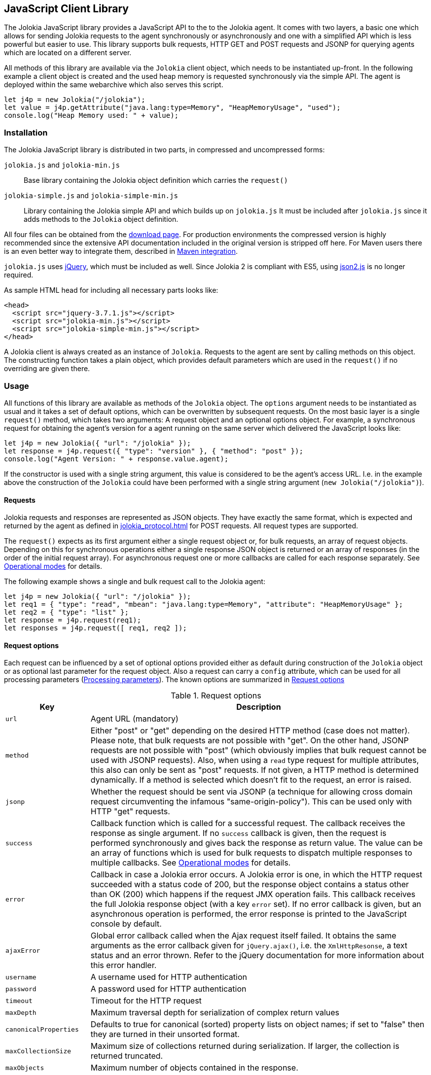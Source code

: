 ////
  Copyright 2009-2023 Roland Huss

  Licensed under the Apache License, Version 2.0 (the "License");
  you may not use this file except in compliance with the License.
  You may obtain a copy of the License at

        http://www.apache.org/licenses/LICENSE-2.0

  Unless required by applicable law or agreed to in writing, software
  distributed under the License is distributed on an "AS IS" BASIS,
  WITHOUT WARRANTIES OR CONDITIONS OF ANY KIND, either express or implied.
  See the License for the specific language governing permissions and
  limitations under the License.
////
[#client-javascript]
== JavaScript Client Library

The Jolokia JavaScript library provides a JavaScript API to the
to the Jolokia agent. It comes with two layers, a
basic one which allows for sending Jolokia requests to the agent
synchronously or asynchronously and one with a simplified API
which is less powerful but easier to use. This library supports
bulk requests, HTTP GET and POST requests and JSONP for querying
agents which are located on a different server.

All methods of this library are available via the
`Jolokia` client object, which needs to be
instantiated up-front. In the following example a client object is
created and the used heap memory is requested synchronously via
the simple API. The agent is deployed within the same webarchive
which also serves this script.

[,javascript]
----
let j4p = new Jolokia("/jolokia");
let value = j4p.getAttribute("java.lang:type=Memory", "HeapMemoryUsage", "used");
console.log("Heap Memory used: " + value);
----

[#js-installation]
=== Installation

The Jolokia JavaScript library is distributed in two parts, in
compressed and uncompressed forms:

`jolokia.js` and `jolokia-min.js`:: Base library containing the Jolokia object definition
which carries the `request()`
`jolokia-simple.js` and `jolokia-simple-min.js`:: Library containing the Jolokia simple API and which builds
up on `jolokia.js` It must be included
after `jolokia.js` since it adds methods
to the `Jolokia` object definition.

All four files can be obtained from the
link:/download.html[download page].
For production environments the compressed version
is highly recommended since the extensive API documentation
included in the original version is stripped off here. For Maven
users there is an even better way to integrate them, described in
<<js-maven>>.

`jolokia.js` uses
https://www.jquery.com[jQuery,role=externalLink], which must be
included as well. Since Jolokia 2 is compliant with ES5, using https://github.com/douglascrockford/JSON-js[json2.js,role=externalLink] is no longer required.

As sample HTML head for including all necessary parts looks like:

[,html]
----
<head>
  <script src="jquery-3.7.1.js"></script>
  <script src="jolokia-min.js"></script>
  <script src="jolokia-simple-min.js"></script>
</head>
----

A Jolokia client is always created as an instance of
`Jolokia`. Requests to the agent are sent
by calling methods on this object. The constructing function
takes a plain object, which provides default parameters which
are used in the `request()` if no
overriding are given there.

[#js-request]
=== Usage

All functions of this library are available as methods of the
`Jolokia` object. The `options` argument needs to be
instantiated as usual and it takes a set of default options, which
can be overwritten by subsequent requests. On the most basic
layer is a single `request()` method,
which takes two arguments: A request object and an optional
options object. For example, a synchronous request for obtaining
the agent's version for a agent running on the same server which
delivered the JavaScript looks like:

[,javascript]
----
let j4p = new Jolokia({ "url": "/jolokia" });
let response = j4p.request({ "type": "version" }, { "method": "post" });
console.log("Agent Version: " + response.value.agent);
----

If the constructor is used with a single string argument, this
value is considered to be the agent's access URL. I.e. in the
example above the construction of the
`Jolokia` could have been performed with a
single string argument (`new Jolokia("/jolokia")`).

[#js-request-format]
==== Requests

Jolokia requests and responses are represented as JSON
objects. They have exactly the same format, which is expected
and returned by the agent as defined in
xref:jolokia_protocol.adoc[] for POST requests. All request types are
supported.

The `request()` expects as its first
argument either a single request object or, for bulk requests,
an array of request objects. Depending on this for synchronous
operations either a single response JSON object is returned or
an array of responses (in the order of the initial request
array). For asynchronous request one or more callbacks are
called for each response separately. See
<<js-request-sync-async>> for details.

The following example shows a single and bulk request call to
the Jolokia agent:

[,javascript]
----
let j4p = new Jolokia({ "url": "/jolokia" });
let req1 = { "type": "read", "mbean": "java.lang:type=Memory", "attribute": "HeapMemoryUsage" };
let req2 = { "type": "list" };
let response = j4p.request(req1);
let responses = j4p.request([ req1, req2 ]);
----

[#js-request-options]
==== Request options

Each request can be influenced by a set of optional options
provided either as default during construction of the
`Jolokia` object or as optional last
parameter for the request object. Also a request can carry a
`config` attribute, which can be used for all
processing parameters (xref:jolokia_protocol.adoc#processing-parameters[Processing parameters]).
The known options are summarized in <<js-request-options-table>>

[#js-request-options-table]
.Request options
[cols="20,~"]
|===
|Key|Description

|`url`
|Agent URL (mandatory)

|`method`
|Either "post" or "get" depending on the desired HTTP method
(case does not matter).  Please note, that bulk requests are
not possible with "get". On the other hand, JSONP requests
are not possible with "post" (which obviously implies that
bulk request cannot be used with JSONP requests). Also, when
using a `read` type request for multiple
attributes, this also can only be sent as "post"
requests. If not given, a HTTP method is determined
dynamically. If a method is selected which doesn't fit to the
request, an error is raised.

|`jsonp`
|Whether the request should be sent via JSONP (a technique
for allowing cross domain request circumventing the infamous
"same-origin-policy"). This can be used only with HTTP "get"
requests.

|`success`
|Callback function which is called for a successful
request. The callback receives the response as single
argument. If no `success` callback is given, then
the request is performed synchronously and gives back the
response as return value. The value can be an array of
functions which is used for bulk requests to dispatch
multiple responses to multiple callbacks. See
<<js-request-sync-async>> for details.

|`error`
|Callback in case a Jolokia error occurs. A Jolokia error is
one, in which the HTTP request succeeded with a status code
of 200, but the response object contains a status other than
OK (200) which happens if the request JMX operation
fails. This callback receives the full Jolokia response
object (with a key `error` set). If no error
callback is given, but an asynchronous operation is
performed, the error response is printed to the JavaScript
console by default.

|`ajaxError`
|Global error callback called when the Ajax request itself
failed. It obtains the same arguments as the error callback
given for `jQuery.ajax()`, i.e. the
`XmlHttpResonse`, a text status and an
error thrown. Refer to the jQuery documentation for more
information about this error handler.

|`username`
|A username used for HTTP authentication

|`password`
|A password used for HTTP authentication

|`timeout`
|Timeout for the HTTP request

|`maxDepth`
|Maximum traversal depth for serialization of complex return values

|`canonicalProperties`
|Defaults to true for canonical (sorted) property lists on object names; if set to "false" then they are turned in their unsorted format.

|`maxCollectionSize`
|Maximum size of collections returned during serialization.
If larger, the collection is returned truncated.

|`maxObjects`
|Maximum number of objects contained in the response.

|`ignoreErrors`
|If set to "true", errors during JMX operations and JSON
serialization are ignored. Otherwise if a single
deserialization fails, the whole request returns with an
error. This works only for certain operations like pattern
reads.

|`serializeException`
|If true then in case of an error, the exception itself is returned in
it JSON representation under the key `error_value`
in the response object.

|`includeStackTrace`
|By default, a stacktrace is returned with every error (key: `stacktrace`)
This can be ommitted by setting the value of this option to false.

|`ifModifiedSince`
|The `LIST` operations provides an
optimization in that it remembers, when the set of
registered MBeans has been changes last. If a timestamp
(in epoch seconds) is provided with this parameter, then
the LIST operation returns an empty response
(i.e. `value` is null) and a
`status` code of 304 (Not Modified) if
the MBeans haven't changed. If you use the request
scheduler (<<js-request-options-table>>)
then this feature can be used to get the callbacks called
only if a value is returned. For the normal request, the
error callback is called which must check the status itself.
|===

[#js-request-sync-async]
==== Operational modes

Requests can be send either synchronously or asynchronously via
Ajax. If a `success` callback is given in the
request options, the request is performed asynchronously via an
Ajax HTTP request. The callback gets these arguments: a Jolokia JSON
response object (see xref:jolokia_protocol.adoc#request-response[Requests and Responses]) and an
integer index indicating for which response this callback is being
called. For bulk requests, this index corresponds to the array
index of the request which lead to this response. The value of
this option can be an array of callback functions which are
called in a round robin fashion when multiple responses are
received in case of bulk requests. These callbacks are called
only when the returned Jolokia response has a status code of
`200`, otherwise the callback(s) given with
the `error` option are consulted. If no error
callback is given, the error is printed on the console by
default. As for success callbacks, error callbacks receive the
Jolokia error response as a JSON object.

The following example shows asynchronous requests for a single
Jolokia request as well as for bulk request with multiple
callbacks.

[,javascript]
----
let j4p = new Jolokia("/jolokia");

// Single request with a single success callback
j4p.request(
  {
    "type": "read",
    "mbean": "java.lang:type=Memory",
    "attribute": "HeapMemoryUsage"
  },
  {
    "success": function(response) {
      if (response.value.used / response.value.max > 0.9) {
        alert("90% of heap memory exceeded");
      }
    },
    "error": function(response) {
      alert("Jolokia request failed: " + response.error);
    }
  }
);

// Bulk request with multiple callbacks
j4p.request(
  [
    {
      "type": "read",
      "mbean": "java.lang:type=Threading",
      "attribute": "ThreadCount"
    },
    {
      "type": "read",
      "mbean": "java.lang:type=Runtime",
      "attribute": [ "VmName", "VmVendor" ]
    }
  ],
  {
    "success": [
      function(response) {
        console.log("Number of threads: " + response.value);
      },
      function(response) {
        console.log("JVM: " + response.value.VmName + " -- " + response.value.VmVendor);
      }
    ],
    "error": function(response) {
      alert("Jolokia request failed: " + response.error);
    }
  }
);
----

Both callbacks, `success` and
`error`, are only called when the Ajax
request succeeds. In case of an error on the HTTP level, the
callback `ajaxError` is called with the
`XMLHttpRequest`, a
`textStatus` and an optional exception
object. It has the same signature as the underlying
`error` callback of the
`jQuery.ajax()` call. (See the
https://api.jquery.com/jQuery.ajax/[jQuery documentation,role=externalLink]
for details).

The Jolokia agent also supports
https://en.wikipedia.org/wiki/JSONP[JSONP,role=externalLink] requests
for cases where the Jolokia agent is served on a different server or port
than the JavaScript client. By default, such access is forbidden by the so called
_same-origin-policy_. To switch on JSONP, the
option `jsonp` should be set to
`"true"`.

As explained in xref:jolokia_protocol.adoc#request-response[Requests and Responses] the Jolokia
agent supports two HTTP methods, `GET` and
`POST`. `POST` is more
powerful since it supports more features. e.g. bulk requests and
JMX proxy requests are only possible with POST. By default, the
Jolokia JavaScript library selects an HTTP method automatically,
which is `GET` for simple cases and `POST`
for more sophisticated requests. The HTTP method can be
overridden by setting the option `method` to
`"get"` or `"post"`.

There are some limitations in choosing the HTTP method depending
on the request and other options given:

* Bulk requests (i.e. an array of multiple requests) can only be
used with `POST`.
* `READ` requests for multiple attributes
(i.e. the `attribute` request parameter is
an array of string values) can only be used with
`POST`.
* The JMX proxy mode (see xref:proxy_mode.adoc[]) can only be used
with `POST`.
* JSONP can only be used with `GET` and only
in asynchronous mode (i.e. a `success`
callback must be given). This is a limitation of the JSONP
technique itself.

The restrictions above imply, that JSONP can only be used for
single, simple requests and not for JMX proxy calls.

[#js-simple]
=== Simple API

Building upon the basic
`Jolokia.request()` method, a simplified
access API is available. It is contained in
`jolokia-simple.js` which must be included after
`jolokia.js`. This API provides dedicated
method for the various request types and supports all options as
described in <<js-request-options-table>>. There
is one notable difference for asynchronous callbacks and
synchronous return values though: In case of a successful call,
the callback is fed with the response's
`value` object, not the full response
(i.e. `response.value`). Similar, for synchronous
operations the value itself is returned. In case of an error,
either an `error` callback is called with the
full response object or an `Error` is
thrown for synchronous operations.

`getAttribute(mbean, attribute, path, opts)`:: This method returns the value of an JMX attribute
`attribute` of an MBean `mbean`. A path
can be optionally given, and the optional request options are
given as last argument(s). The return value for synchronous
operations are the attribute's value, for asynchronous
operations (i.e. `opts.success != null`) it is
`null`. See xref:protocol/read.adoc[Reading attributes (read)] for
details.
+
For example, the following method call can be used
to synchronously fetch the current heap memory usage:
+
[,javascript]
----
let memoryUsed = j4p.getAttribute("java.lang:type=Memory", "HeapMemoryUsage", "used");
----

`setAttribute(mbean, attribute, value, path, opts)`:: For setting an JMX attribute, this method takes the MBean's
name `mbean`, the attribute
`attribute` and the value to set as
`value`. The optional `path` is the
_inner path_ of the attribute on which
to set the value (see xref:protocol/write.adoc[Writing attributes (write)] for
details). The old value of the attribute is returned or
given to a `success` callback.
+
To enable verbose mode in the memory-handling beans, use
+
[,javascript]
----
let gsLoggingWasOn = j4p.setAttribute("java.lang:type=Memory", "Verbose", true);
----

`execute(mbean, operation, arg1, arg2, ..., opts)`:: With this method, a JMX operation can be executed on the
MBean `mbean`. Beside the operation's name
`operation`, one or more arguments can be given
depending on the signature of the JMX operation. The
return value is the return value of the operation. See
xref:protocol/exec.adoc[Executing JMX operations (exec)] for details.
+
The following exampled asynchronously fetches a thread dump
as a JSON object and logs it into the console:
+
[,javascript]
----
j4p.execute("java.lang:type=Threading", "dumpAllThreads(boolean,boolean)", true, true, {
  "success": function(value) {
    console.log(JSON.stringify(value));
  }
});
----

`search(mBeanPattern, opts)`:: Searches for one or more MBeans whose object names fit the
pattern `mBeanPattern`. The return value is a list
of strings with the matching MBean names or `null`
if none is found. See xref:protocol/search.adoc[Searching MBeans (search)] for details.
+
The following example looks up all application servers
available in all domains:
+
[,javascript]
----
let servletNames = j4p.search("*:j2eeType=Servlet,*");
----

`list(path, opts)`:: For getting meta information about registered MBeans,
the `list` command can be used. The
optional `path` points into this meta
information for retrieving partial information. The format
of the return value is described in detail in
xref:protocol/list.adoc[Listing MBeans (list)].
+
This example fetches only the meta information for the
attributes of the
`java.lang:type=OperatingSystem` MBean:
+
[,javascript]
----
let attributesMeta = j4p.list("java.lang/type=OperatingSystem/attr");
----

`version(opts)`:: The `version` method returns the
agent's version, the protocol version, and possibly some
additional server-specific information. See
xref:protocol/version.adoc[Getting the agent version (version)] for more information about this
method.
+
A sample return value for an Apache Tomcat server looks like:
+
[,json,subs="attributes,verbatim"]
----
{
  "agent": "{jolokia-version}",
  "protocol": "7.2",
  "details": {
    "agent_version": "2.0.0-SNAPSHOT",
    "agent_id": "192.168.0.221-72527-6baa8838-servlet",
    "server_product": "tomcat",
    "server_vendor": "Apache",
    "server_version": "10.1.16",
    "secured": true,
    "url": "http://192.168.0.221:8080/jolokia"
  },
  "id": "192.168.0.221-72527-6baa8838-servlet",
  "config": {
    ...
  },
  "info": {
    "proxy": {},
    "jmx": {}
  }
}
----

[#js-poller]
=== Request scheduler

A `Jolokia` object can be also used for
periodically sending requests to the agent. Therefore requests
can be registered to the client object, and a poller can be
started and stopped. All registered requests are send at once
with a single bulk request so this is a quite efficient method for
periodically polling multiple values.

Here is a simple example, which queries the heap memory usage
every 10 seconds and prints out the used memory on the console:

[,javascript]
----
let j4p = new Jolokia("/jolokia")
handle = j4p.register(function(resp) {
  console.log("HeapMemory used: " + resp.value);
},
{
  "type": "read",
  "mbean": "java.lang:type=Memory",
  "attribute": "HeapMemoryUsage", "path": "used"
});

j4p.start(10000);
----

`handle = j4p.register(callback, request, request,....)`:: This method registers one or more request for being
periodically fetched. `callback` can be either a
function or an object.
+
If a function is given or an object with an attribute
`callback` holding a function, then this
function is called with all responses received as
argument, regardless whether the individual response
indicates a success or error state.
+
If the first argument is an object with two callback
attributes `success` and `error`,
these functions are called for _each_ response
separately, depending whether the response indicates
success or an error state. If multiple requests have been
registered along with this callback object, the callback
is called multiple times, one for each request in the same
order as the request are given.  As second argument, the
handle which is returned by this method is given and as
third argument the index within the list of requests.
+
If the first argument is an object, an additional
`config` attribute with processing
parameters can be given which is used as default for the
registered requests. Requests with a
`config` section take precedence.
+
Furthermore, if a `onlyIfModified:
true` exists in the callback object, then the
`success` and `error`
callbacks are called only if the result changed on the
server side. Currently, this is supported for the
`list` operation only in which case the
callback is only called when MBean has been registered or
deregistered since the last call of the scheduler. If a
single `callback` function is used
which gets all responses for a job at once, then this
function is called only with the responses, which carry a
value. If none of the registered requests produced a
response with value (i.e. the server decided that there
was no update for any request), then a call to the callback function is
skipped completely.
+
`register()` returns a handle which can be used
later for unregistering these requests.
+
In the following example two requests are registered along
with a single callback function, which takes two responses
as arguments:
+
[,javascript]
----
handle = j4p.register(function(resp1, resp2) {
  console.log("HeapMemory used: " + resp1.value);
  console.log("ThreadCount: " + resp2.value);
},
{
  "type": "read",
  "mbean": "java.lang:type=Memory",
  "attribute": "HeapMemoryUsage",
  "path": "used"
},
{
  "type": "read",
  "mbean": "java.lang:type=Threading",
  "attribute": "ThreadCount"
});
----
+
In the next example, a dedicated `success`
and `error` callback are provided, which are
called individually for each request (in the given
order):
+
[,javascript]
----
j4p.register(
  {
    "success": function(resp) {
      console.log("MBean: " + resp.mbean + ", attr: " + resp.attribute + ", value: " + resp.value);
    },
    "error": function(resp) {
      console.log("Error: " + resp.error_text);
    },
    config: {
      "serializeException": true
    },
    "onlyIfModified": true
  },
  {
    "type": "list",
    "config": {
      "maxDepth": 2
    }
  },
  {
    "type": "read",
    "mbean": "java.lang:type=Threading",
    "attribute": "ThreadCount",
    "config": {
      "ignoreErrors": true
    }
  },
  {
    "type": "read",
    "mbean": "bla.blu:type=foo",
    "attribute": "blubber"
  }
);
----

`j4p.unregister(handle)`:: Unregister one or more requests registered with
`handle` so that they are no longer polled
with the scheduler.

`j4p.jobs()`:: Return an array of handles for all registered jobs. This array can be freely manipulated, its a copy of
the handle list.

`j4p.start(period)`:: Startup the scheduler for requeting the agent every
`period` milliseconds. If the scheduler is
already running, it adapts its scheduling period according
to the given argument. If no `period` is given,
the period provided during construction time (with the
option `fetchInterval`) is used. The default
value is 30 seconds.

`j4p.stop()`:: Stop the scheduler. If the scheduler is not running,
nothing happens. The scheduler can be restarted after it
has been stopped.

`j4p.isRunning()`:: Checks whether the scheduler is running. Returns
`true` if this is the case, `false`
otherwise.

// [#js-cubism]
// === Jolokia as a Cubism Source
//
// https://square.github.com/cubism/[Cubism] is a JavaScript library for
// plotting time-series data and is based on
// https://d3js.org/[d3.js]. Jolokia comes with a plugin for Cubism and
// can act as a data source. The usage is quite simple: After
// creating a Jolokia Cubism source, one or more JSON request can
// be registered, which are queried periodically. No matter how
// many requests are registered, only a single HTTP request is sent
// to the server after each period. Cubism is then responsible for
// plotting the data.
//
// <<fig-jolokia-cubism-example>>  shows a sample for a memory plot. More examples can
// be found on this link:../../client/javascript-cubism.html[page].
//
// [#fig-jolokia-cubism-example]
// .Horizon Chart for Heap-Memory Usage
// image::jolokia-cubism-memory-horizon.png[]
//
// `jolokia-cubism.js` can be downloaded from
// the link:/download.html[downlad page] and also
// comes with a minified version. As dependencies it requires
// link:/download.html[jolokia.js],
// https://www.jquery.com[JQuery],
// https://square.github.com/cubism/[Cubism] and
// https://d3js.org/[d3.js]. `jolokia-cubism.js`
// registers itself as an
// https://requirejs.org/docs/whyamd.html[AMD] module
// if running within an AMD environment.
//
// In order to use Jolokia with Cubism, you first need to create a
// Cubism https://github.com/square/cubism/wiki/Context[context]. Next use
// `context.jolokia()` for creating a connection to the
// Jolokia agent.
//
// [,javascript]
// ----
// let context = cubism.context();
//
// // Create a source for Jolokia metrics pointing to the agent
// // at 'http://jolokia.org/jolokia'
// let jolokia = context.jolokia("http://jolokia.org/jolokia");
// ----
//
// The method `context.jolokia()` can take various
// kind of arguments:
//
// * A single string as in the example above is used as the
// agent's URL. Additionally, options as key-value pairs can be
// given as an additional argument. The possible keys are
// described in <<js-request-options-table>>. If
// the URL is omitted, but only an option object is provided,
// then this object must also contain a key `url`
// for specifying the agent URL.
// * Alternatively, an already instantiated Jolokia object can be
// provided as single argument, which then is used for all
// communications to the server.
//
// From this source object, a
// https://github.com/square/cubism/wiki/Metric[metric]
// object can be easily created. This metric object embraces one
// or more Jolokia requests which are send to the server
// periodically. The response(s) are then used for calculating a
// single numerical value which gets plotted. For example:
//
// [,javascript]
// ----
// // Read periodically the Heap-Memory use and take 'HeapMemory Usage' as name/label.
// let metricMem = jolokia.metric({
//   "type": "read",
//   "mbean": "java.lang:type=Memory",
//   "attribute": "HeapMemoryUsage",
//   "path": "used"
// },
// "HeapMemory Usage");
//
// // Example for a callback function for evaluating responses
// // dynamically. In this case, the first
// // argument is a function, which gets feed with all response objects
// // (one in this case). The requests objects are given next, and an
// // options object as last argument.
// let metricReq = jolokia.metric(
//   function (resp) {
//       let attrs = resp.value;
//       let sum = 0;
//     for (let key in attrs) {
//       sum += attrs[key].requestCount;
//     }
//     return sum;
//   },
//   {
//     "type": "read",
//     "mbean": "Catalina:j2eeType=Servlet,*",
//     "attribute": "requestCount"
//   },
//   {
//     "name": "All",
//     "delta": 101000
//   }
// );
// ----
//
// `metric()` is a factory method which can be
// called in various ways.
//
// * If the first argument is a Jolokia request object (i.e. not
// a function), this request is used for sending requests
// periodically.
// * If the first argument is a function, this function is used
// for calculating the numeric value to be plotted. The rest of
// the arguments can be one or more request objects, which are
// registered and their responses are put as arguments to the
// given callback function.
// * The last argument, if an object but not a Jolokia request
// (i.e. there is no `type` key), is
// taken as an option object which is described below.
// * Finally, if the last argument is a pure string, then this
// string is used as name for the chart.
//
// An object which can be given as last argument is used for fine
// tuning the metrics:
// `name`:: Name used in charts. The name can also be given
// alternatively as a string directly as last argument (but
// then without any other options)
// `delta`:: Delta value in milliseconds for creating delta (velocity)
// charts. This is done by taking the value measured
// that many milliseconds ago and substract them from each other.
// `keepDelay`:: How many milliseconds before the oldest shown value should be
// kept in memory, which e.g. is necessary for delta
// charts. When `delta` is given, this
// value is implicitly set.
//
// One or more metric objects can now be converted to charts and
// added to a website with `d3.js`. This is done
// in the usual cubism way as described here. In our example, in
// order to append charts to a `div` with id
// `chart` the following code can be used:
//
// [,javascript]
// ----
// // Use d3 to attach the metrics with a specific graph type
// // ('horizon' in this case) to the document
// d3.select("#charts").call(function(div) {
//   div.append("div")
//     .data([ metricMem, metricReq ])
//     .call(context.horizon())
// });
// ----
//
// For a complete API documentation please refer to the
// https://github.com/square/cubism/wiki/API-Reference[Cubism API].

[#js-maven]
=== Maven integration

For Maven users' convenience, the Jolokia JavaScript package is
also available as a JavaScript artifact. It can be easily
included with help of the
`javascript-maven-plugin`.

The following example shows a sample configuration which could
be used within a `pom.xml`:

[,xml,subs="attributes,verbatim"]
----
<project>
  ...
  <dependencies>
    <dependency>
      <groupId>org.jolokia</groupId>
      <artifactId>jolokia-client-javascript</artifactId>
      <type>javascript</type>
      <version>{jolokia-version}</version>
    </dependency>
    ....
  </dependencies>

  <build>
    <plugins>
      <plugin>
        <groupId>com.devspan.mojo.javascript</groupId>
        <artifactId>javascript-maven-plugin</artifactId>
        <version>{javascript-maven-plugin-version}</version>
        <extensions>true</extensions>
        <configuration>
          <useArtifactId>false</useArtifactId>
        </configuration>
        <executions>
          <execution>
            <goals>
              <goal>war-package</goal>
            </goals>
          </execution>
        </executions>
      </plugin>
      ...
    </plugins>
    ...
  </build>
  ...
</project>
----

Then, in your webapp project, `jolokia.js`,
`jolokia-simple.js` and
`json2.js` can be found in the
`scripts/lib` directory (relative to the
top level of you WAR). In order to include it in your HTML
files use something like this:

[,html]
----
<head>
  <script src="jquery-3.7.1.js"></script>
  <script src="scripts/lib/jolokia.js"></script>
  <script src="scripts/lib/jolokia-simple.js"></script>
</head>
----

`jquery.js` has to be included on its own,
though and is not included within the dependency. If the
compressed version of `jolokia.js` should
be used, add a
`classifier="compressed"` to the
`jolokia-client-javascript` dependency, and
include `scripts/lib/jolokia-min.js`

A full working example can be found in the Jolokia sources at
`examples/client-javascript-test-app/pom.xml`.
